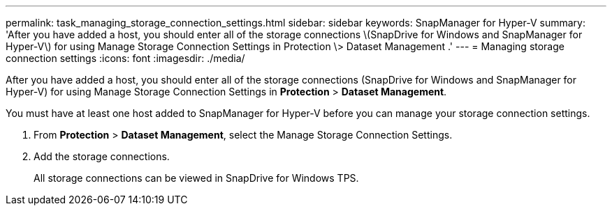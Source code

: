 ---
permalink: task_managing_storage_connection_settings.html
sidebar: sidebar
keywords: SnapManager for Hyper-V
summary: 'After you have added a host, you should enter all of the storage connections \(SnapDrive for Windows and SnapManager for Hyper-V\) for using Manage Storage Connection Settings in Protection \> Dataset Management .'
---
= Managing storage connection settings
:icons: font
:imagesdir: ./media/

[.lead]
After you have added a host, you should enter all of the storage connections (SnapDrive for Windows and SnapManager for Hyper-V) for using Manage Storage Connection Settings in *Protection* > *Dataset Management*.

You must have at least one host added to SnapManager for Hyper-V before you can manage your storage connection settings.

. From *Protection* > *Dataset Management*, select the Manage Storage Connection Settings.
. Add the storage connections.
+
All storage connections can be viewed in SnapDrive for Windows TPS.
